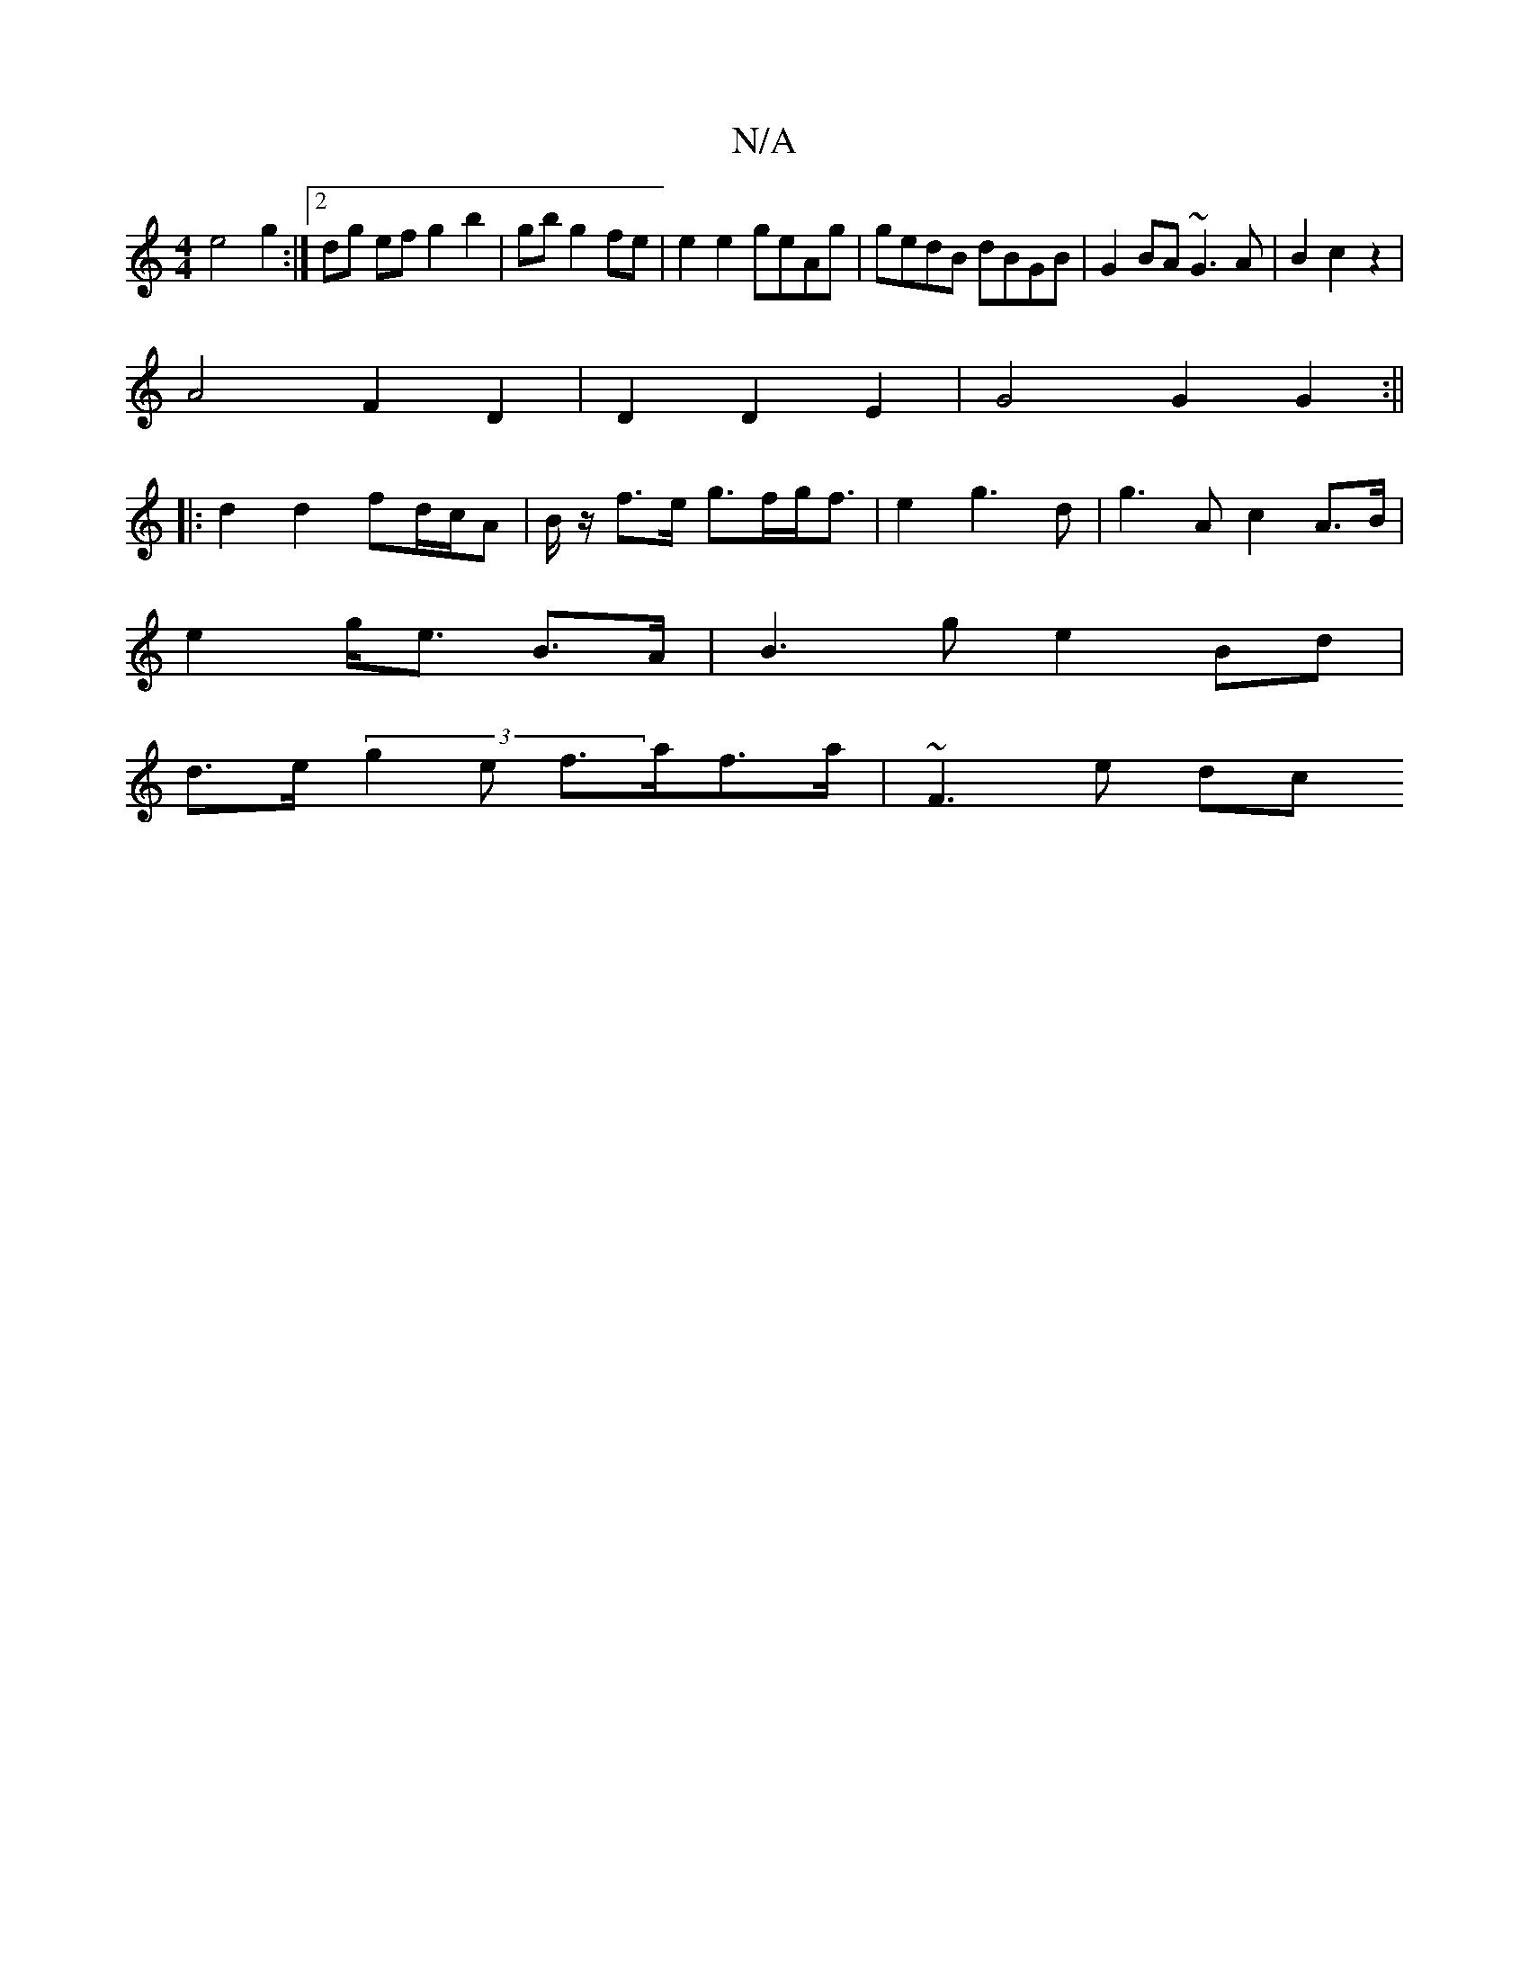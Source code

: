 X:1
T:N/A
M:4/4
R:N/A
K:Cmajor
 e4 g2 :|[2 dg ef g2 b2|gb g2 fe| e2 e2 geAg|gedB dBGB|G2BA ~G3 A|B2c2z2 |
A4F2D2|D2 D2 E2|G4 G2 G2:||
|: d2 d2 fd/c/A |B/z/ f>e g>fg<f|e2g3d|g3A c2 A>B|
e2 g<e B>A|B3 g e2Bd |
d>e(3g2e f>af>a|~F3e dc